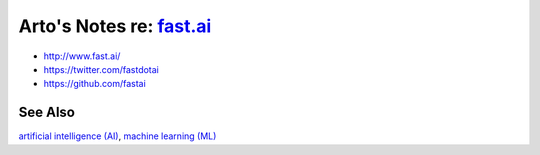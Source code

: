**************************************************
Arto's Notes re: `fast.ai <http://www.fast.ai/>`__
**************************************************

* http://www.fast.ai/
* https://twitter.com/fastdotai
* https://github.com/fastai

See Also
========

`artificial intelligence (AI) <ai>`__,
`machine learning (ML) <ml>`__
